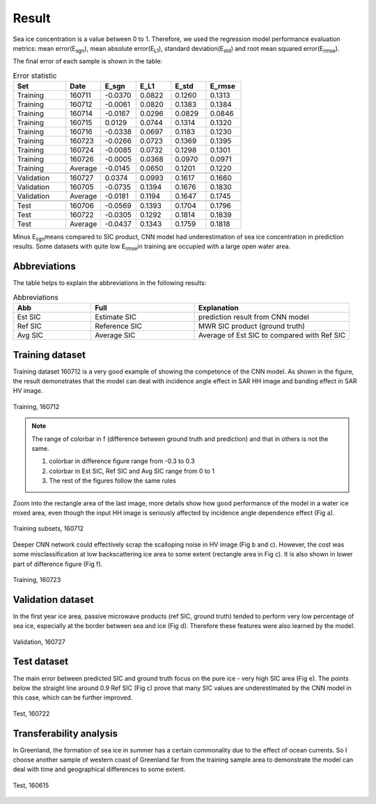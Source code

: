 Result
=================

Sea ice concentration is a value between 0 to 1. Therefore, we used the regression model
performance evaluation metrics: mean error(E\ :sub:`sgn`\), mean absolute error(E\ :sub:`L1`\),
standard deviation(E\ :sub:`std`\) and root mean squared error(E\ :sub:`rmse`\).

The final error of each sample is shown in the table:

.. csv-table:: Error statistic
   :header: "Set", "Date", "E_sgn","E_L1","E_std","E_rmse"
   :widths: 15, 10, 10, 10, 10, 10

   Training,160711,-0.0370,0.0822,0.1260,0.1313
   Training,160712,-0.0061,0.0820,0.1383,0.1384
   Training,160714,-0.0167,0.0296,0.0829,0.0846
   Training,160715,0.0129,0.0744,0.1314,0.1320
   Training,160716,-0.0338,0.0697,0.1183,0.1230
   Training,160723,-0.0266,0.0723,0.1369,0.1395
   Training,160724,-0.0085,0.0732,0.1298,0.1301
   Training,160726,-0.0005,0.0368,0.0970,0.0971
   Training,Average,-0.0145,0.0650,0.1201,0.1220
    , , , , ,
   Validation,160727,0.0374,0.0993,0.1617,0.1660
   Validation,160705,-0.0735,0.1394,0.1676,0.1830
   Validation,Average,-0.0181,0.1194,0.1647,0.1745
    , , , , ,
   Test,160706,-0.0569,0.1393,0.1704,0.1796
   Test,160722,-0.0305,0.1292,0.1814,0.1839
   Test,Average,-0.0437,0.1343,0.1759,0.1818

Minus E\ :sub:`sgn`\ means compared to SIC product, CNN model had underestimation of sea ice concentration
in prediction results.
Some datasets with quite low E\ :sub:`rmse`\ in training are occupied with a large open water area.

Abbreviations
----------------------
The table helps to explain the abbreviations in the following results:

.. csv-table:: Abbreviations
   :header: "Abb", "Full", "Explanation"
   :widths: 15, 20, 30

   Est SIC,Estimate SIC,prediction result from CNN model
   Ref SIC,Reference SIC,MWR SIC product (ground truth)
   Avg SIC,Average SIC,Average of Est SIC to compared with Ref SIC

Training dataset
-----------------------------

Training dataset 160712 is a very good example of showing the competence of the CNN model.
As shown in the figure, the result demonstrates that the model can deal with incidence angle effect
in SAR HH image and banding effect in SAR HV image.

.. figure:: ./images/t160712.png
    :width: 650px
    :align: center

    Training, 160712

.. note:: The range of colorbar in f (difference between ground truth and prediction) and that in others is not the same.

          1. colorbar in difference figure range from -0.3 to 0.3
          #. colorbar in Est SIC, Ref SIC and Avg SIC range from 0 to 1
          #. The rest of the figures follow the same rules

Zoom into the rectangle area of the last image, more details show how good performance of the model
in a water ice mixed area, even though the input HH image is seriously affected by incidence angle
dependence effect (Fig a).

.. figure:: ./images/ts160712.png
    :width: 650px
    :align: center

    Training subsets, 160712

Deeper CNN network could effectively scrap the scalloping noise in HV image (Fig b and c). However,
the cost was some misclassification at low backscattering ice area to some extent (rectangle area in Fig c).
It is also shown in lower part of difference figure (Fig f).

.. figure:: ./images/t160723.png
    :width: 650px
    :align: center

    Training, 160723

Validation dataset
------------------------

In the first year ice area, passive microwave products (ref SIC, ground truth) tended to
perform very low percentage of sea ice, especially at the border between sea and ice (Fig d).
Therefore these features were also learned by the model.

.. figure:: ./images/v160727.png
    :width: 650px
    :align: center

    Validation, 160727


Test dataset
--------------------

The main error between predicted SIC and ground truth focus on the pure ice - very high
SIC area (Fig e). The points below the straight line around 0.9 Ref SIC (Fig c) prove that many
SIC values are underestimated by the CNN model in this case, which can be further improved.

.. figure:: ./images/t160722.png
    :width: 650px
    :align: center

    Test, 160722

Transferability analysis
----------------------------

In Greenland, the formation of sea ice in summer has a certain commonality due to the effect of ocean currents.
So I choose another sample of western coast of Greenland far from the training sample area to demonstrate the
model can deal with time and geographical differences to some extent.

.. figure:: ./images/p160615.png
    :width: 650px
    :align: center

    Test, 160615

